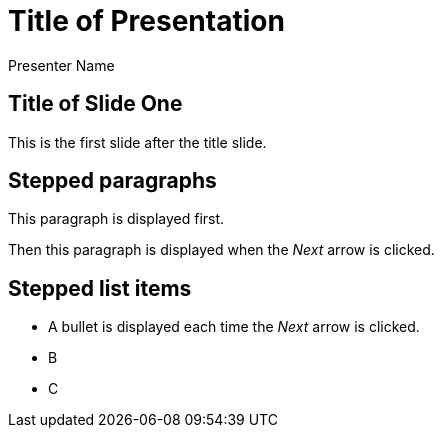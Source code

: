 = Title of Presentation 
Presenter Name
:backend: deckjs
:deckjs_transition: fade
:navigation:

== Title of Slide One 

This is the first slide after the title slide.

== Stepped paragraphs

[options="step"]
This paragraph is displayed first.

[options="step"]
Then this paragraph is displayed when the _Next_ arrow is clicked.

== Stepped list items

[options="step"]
* A bullet is displayed each time the _Next_ arrow is clicked.
* B
* C

